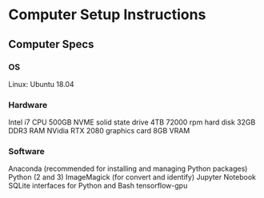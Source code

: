 
* Computer Setup Instructions
** Computer Specs
*** OS
Linux: Ubuntu 18.04
*** Hardware
Intel i7 CPU
500GB NVME solid state drive
4TB 72000 rpm hard disk
32GB DDR3 RAM
NVidia RTX 2080 graphics card 8GB VRAM
*** Software
Anaconda (recommended for installing and managing Python packages)
Python (2 and 3)
ImageMagick (for convert and identify)
Jupyter Notebook
SQLite interfaces for Python and Bash
tensorflow-gpu

